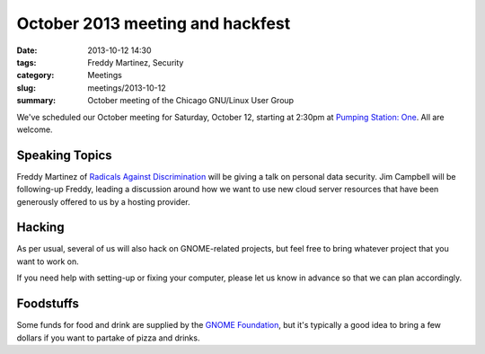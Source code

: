 October 2013 meeting and hackfest
==============================================

:date: 2013-10-12 14:30
:tags: Freddy Martinez, Security
:category: Meetings
:slug: meetings/2013-10-12
:summary: October meeting of the Chicago GNU/Linux User Group

We've scheduled our October meeting for Saturday, October 12, starting at
2:30pm at `Pumping Station: One`_. All are welcome.

Speaking Topics
---------------

Freddy Martinez of `Radicals Against Discrimination`_ will be giving a talk on
personal data security. Jim Campbell will be following-up Freddy, leading a
discussion around how we want to use new cloud server resources that have been
generously offered to us by a hosting provider.

Hacking
-------

As per usual, several of us will also hack on GNOME-related projects, but feel
free to bring whatever project that you want to work on.

If you need help with setting-up or fixing your computer, please let us know
in advance so that we can plan accordingly.

Foodstuffs
----------

Some funds for food and drink are supplied by the `GNOME Foundation`_,
but it's typically a good idea to bring a few dollars if you want to partake
of pizza and drinks.

.. _`Pumping Station: One`: http://chicagolug.org/psone312/
.. _`Radicals Against Discrimination`: https://twitter.com/ChicagoRADicals
.. _`GNOME Foundation`: https://www.gnome.org/foundation/
